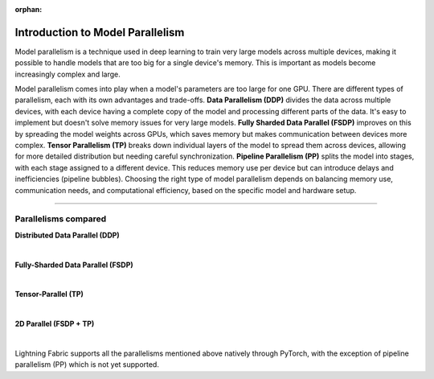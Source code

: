 :orphan:

#################################
Introduction to Model Parallelism
#################################

Model parallelism is a technique used in deep learning to train very large models across multiple devices, making it possible to handle models that are too big for a single device's memory.
This is important as models become increasingly complex and large.

Model parallelism comes into play when a model's parameters are too large for one GPU.
There are different types of parallelism, each with its own advantages and trade-offs.
**Data Parallelism (DDP)** divides the data across multiple devices, with each device having a complete copy of the model and processing different parts of the data.
It's easy to implement but doesn't solve memory issues for very large models.
**Fully Sharded Data Parallel (FSDP)** improves on this by spreading the model weights across GPUs, which saves memory but makes communication between devices more complex.
**Tensor Parallelism (TP)** breaks down individual layers of the model to spread them across devices, allowing for more detailed distribution but needing careful synchronization.
**Pipeline Parallelism (PP)** splits the model into stages, with each stage assigned to a different device.
This reduces memory use per device but can introduce delays and inefficiencies (pipeline bubbles).
Choosing the right type of model parallelism depends on balancing memory use, communication needs, and computational efficiency, based on the specific model and hardware setup.


----


*********************
Parallelisms compared
*********************


**Distributed Data Parallel (DDP)**

.. raw:: html

    <ul class="no-bullets">
        <li>✅No model code changes required</li>
        <li>✅Training with very large batch sizes (batch size scales with number of GPUs)</li>
        <li>❗Model (weights, optimizer state, activations) must fit into a GPU</li>
    </ul>

|

**Fully-Sharded Data Parallel (FSDP)**

.. raw:: html

    <ul class="no-bullets">
        <li>✅No model code changes required </li>
        <li>✅Training with very large batch sizes (batch size scales with number of GPUs)</li>
        <li>✅Model (weights, optimizer state, activations) gets distributed across all GPUs </li>
        <li>❗Forward/backward computation requires a single layer must fit into a GPU </li>
        <li>❗Requires some knowledge about model architecture to set configuration options correctly </li>
        <li>❗Requires very fast networking (multi-node), data transfers between GPUs often become a bottleneck </li>
    </ul>

|

**Tensor-Parallel (TP)**

.. raw:: html

    <ul class="no-bullets">
        <li>❗Model code changes required </li>
        <li>🤔Fixed global batch size (does not scale with number of GPUs) </li>
        <li>✅Model (weights, optimizer state, activations) gets distributed across all GPUs</li>
        <li>✅Parallelizes the computation of layers that are too large to fit onto a single GPU </li>
        <li>❗Requires lots of knowledge about model architecture to set configuration options correctly </li>
        <li>🤔Less GPU data transfers required, but data transfers don't overlap with computation like in FSDP </li>
    </ul>

|

**2D Parallel (FSDP + TP)**

.. raw:: html

    <ul class="no-bullets">
        <li>❗Model code changes required</li>
        <li>✅Training with very large batch sizes (batch size scales across data-parallel dimension)</li>
        <li>✅Model (weights, optimizer state, activations) gets distributed across all GPUs</li>
        <li>✅Parallelizes the computation of layers that are too large to fit onto a single GPU</li>
        <li>❗Requires lots of knowledge about model architecture to set configuration options correctly</li>
        <li>✅Tensor-parallel within machines and FSDP across machines reduces data transfer bottlenecks</li>
    </ul>

|

Lightning Fabric supports all the parallelisms mentioned above natively through PyTorch, with the exception of pipeline parallelism (PP) which is not yet supported.
